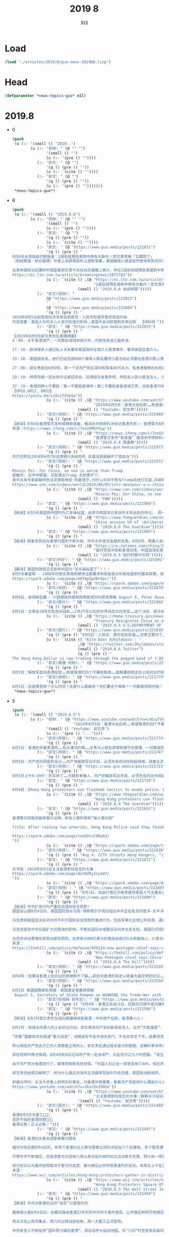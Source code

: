#+TITLE: 2019 8
#+AUTHOR: Xt3


* Load
#+BEGIN_SRC lisp
(load "./articles/2019/8/guo-news-201908.lisp")
#+END_SRC
* Head
#+BEGIN_SRC lisp :tangle yes
(defparameter *news-topics-guo* nil)  
#+END_SRC
* 2019.8
- 0
  #+BEGIN_SRC lisp :tangle yes
(push
 (u (:- '(small () "2019..")
        (u (:- "视频: " (@ "" "")
               '(small () "")
               (u (:- '(pre () ""))))
           (:- "郭文: " (@ "")
               '(q () (pre () ""))
               (u (:- `(cite () ""))))
           (:- "郭文: " (@ "")
               '(q () (pre () ""))
               (u (:- '(pre () "")))))))
 ,*news-topics-guo*)
  #+END_SRC
- 6
  #+BEGIN_SRC lisp :tangle yes
(push
 (u (:- '(small () "2019.8.6")
        (u (:- "视频: " (@ "" "")
               '(small () "")
               (u (:- '(pre () ""))))
           (:- "郭文: " (@ "")
               '(q () (pre () ""))
               (u (:- `(cite () ""))))
           (:- "郭文: " (@ "https://www.guo.media/posts/222031")
               '(q () (pre () "
8月6号台湾自由时报报道：2週前就預告美對中將有大動作！郭文貴笑稱「又矇對了」
〔財經頻道／綜合報導〕中美上海貿易談判上週剛落幕，美國總統川普就突然宣佈將對另外3000億美元的中國商品加徵10%關税，而在人民幣兌美元匯率跌破7大關之後，美國財政部便正式將中國列為貨幣操縱國，令美中貿易戰更加升溫。

在美申請政治庇護的中國富豪郭文貴今日在社交媒體上表示，早在2週前他就預告美國對中將有大動作，世界將發生巨變，人民幣和港幣現在雙雙貶值，他笑稱「文貴又矇對了」。
https://ec.ltn.com.tw/article/breakingnews/2875783"))
               (u (:- `(cite () ,(@ "https://ec.ltn.com.tw/article/breakingnews/2875783"
                                    "2週前就預告美對中將有大動作！郭文貴笑稱「又矇對了」")
                             (small () "2019.8.6 自由時報")))))
           (:- "郭文(视频): "
               (@ "https://www.guo.media/posts/222023")
               " .. "
               (@ "https://www.guo.media/posts/222004")
               '(q () (pre () "
2019年8月5日前首席经济专家伯恩斯坦：人民币贬值导致贸易战升级
内容提要：美国人为何关心人民币贬值的影响；美国不会对欧盟和日本征税  【GM34】")))
           (:- "郭文: " (@ "https://www.guo.media/posts/222023")
               '(q () (pre () "
【2019年8月5日郭文贵先生直播摘要】
4：00--关于香港戒严，一切都在悄悄地进行中。内部信息说几路并进。
 
17：10--欧洲很多人通过私人关系要求美国政府全面介入香港事件，要求英国全面介入。
 
19：38--美国朋友说，他们已经完成600个媒体人联名要求川普总统必须要在香港问题上表明立场，只要共产党军队进入香港，立马停止美国和中国的70多项合作关系，并派兵制进行保护，所有美国盟友在香港的大使馆接受所有的难民和政治庇护。
 
27：00--郭文贵是在6月9号，第一个说共产党在深圳和珠海30万兵力，有香港警察的车和武器装备。
 
29：10--林郑月娥一定出来开记者招待会，驻港部队发表声明，然后有人防火甚至杀人，八九六四的招一样都不能少，制造民族主义的借口。
 
37：19--香港四种人不要脸：第一不要脸是律师；第二不要脸是香港演艺界，没有香港750万人支持，哪有你们；第三不要脸，是香港金融界，上街的年轻人用生命来维护未来，你们的纵容是犯罪，第四不要脸是香港的富豪。
【GM10,GM12, GM32】
https://youtu.be/Ln8zyTVSpSw"))
               (u (:- `(cite () ,(@ "https://www.youtube.com/watch?v=Ln8zyTVSpSw&feature=youtu.be"
                                    "2019年8月5日：香港大劫在即……希望香港的四个不要脸群体．能站在正义的一边帮助上街的孩子们。")
                             (small () "Youtube: 郭文贵")))))
           (:- "郭文(视频): " (@ "https://www.guo.media/posts/221980")
               '(q () (pre () "
【新闻】8月4日香港警方发布维稳新装备，催泪水中掺颜料水标记香港市民—— 香港警方8月4日发布一条介绍“颜色水“的视频，可用“流动高压液喷装置”或背负的催泪水剂喷射器发射，香港市民若被喷此颜料，颜色会残留在衣服甚至身体表面，届时香港警方与中共军警将更易于识别该香港市民是否在抗议现场，后果不堪设想。【GM01】
来源：https://news.ifeng.com/c/7osGVMbYFpg"))
               (u (:- `(cite () ,(@ "https://news.ifeng.com/c/7osGVMbYFpg"
                                    "香港警方发布“新装备” 催泪水中掺颜料水标记示威者")
                             (small () "2019.8.4 鳳凰網")))))
           (:- "郭文(视频): " (@ "https://www.guo.media/posts/221973")
               '(q () (pre () "
凯尔巴斯在2019年6月7日谈港银行系统危机 反遣法就是破坏了港自治")))
           (:- "郭文(视频): " (@ "https://www.guo.media/posts/221972")
               '(q () (pre () "
Minxin Pei: For China, no one is worse than Trump
裴敏欣: 在中共眼里，没有谁比Trump 总统更坏了。
美中关系专家裴敏欣告诉克里斯蒂安·阿曼普尔,为什么中共不想与Trump总统打交道,并阐明中共对香港抗议活动的反应。
https://www.cnn.com/videos/world/2019/08/05/intv-amanpour-u-s-china-trade-minxin-pei.cnn/video/playlists/amanpour/"))
               (u (:- `(cite () ,(@ "https://www.cnn.com/videos/world/2019/08/05/intv-amanpour-u-s-china-trade-minxin-pei.cnn/video/playlists/amanpour/"
                                    "Minxin Pei: For China, no one is worse than Trump")
                             (small () "CNN")))))
           (:- "郭文: " (@ "https://www.guo.media/posts/221908")
               '(q () (pre () "
【新闻】8月5号美国将中国列为汇率操纵国，此举令两国本已紧张的关系达到白热化。 周一，美国财政部长史蒂文·姆努钦(Steven Mnuchin)指责中国操纵汇率，以便在国际贸易中获得不公平竞争优势。美国现在将要求IMF“消除中国最新举措带来的不公平竞争优势。” 这是自1994年中国被克林顿政府指定为汇率操纵国以来的首次此类举措。此举实现了唐纳德·川普竞选时的承诺，即把中国列为汇率操纵国。“中国决心继续通过不公平的贸易做法和汇率操纵从美国获得数千亿美元。所以片面的说，它应该在很多年前就停止了！”他在推特上曾写道。 中国人民银行周一发表的一份声明中明确表示，中国当局对人民币汇率拥有充分的控制，将“继续针对外汇市场可能出现的正反馈行为，要采取必要的、有针对性的措施”。美国财政部表示，“这是中国央行公开承认，它拥有广泛的操纵人民币的经验，并仍准备随时这样做。”IMF表示，中国的行动违反了其作为G20成员国之一，避免竞争性货币贬值的承诺。 美国法律为确定主要贸易伙伴之间的操纵行为设定了三个标准：全球经常账户的实质性顺差、对美国的巨额双边贸易顺差，以及对外汇市场的持续单向干预。在确定一个国家是操纵国后，财政部被要求进行旨在纠正低估货币的特别谈判，并受到惩罚，如被排除在美国政府采购合同之外。 在美国采取这一行动之前，中国周一允许人民币兑美元汇率10多年来首次跌破关键的7元关口。中国央央行表示，人民币贬值是由于单边主义和贸易保护主义措施的影响，以及对中国征收关税的预期。北京方面随后表示，将停止购买美国农产品，并不排除对新购买的美国农产品征收进口关税。川普抨击北京方面违背了其声称从美国购买更多农产品的承诺，中国当局对此提出质疑。【GM31】 来源：https://www.theguardian.com/us-news/2019/aug/05/us-designates-china-as-currency-manipulator"))
               (u (:- `(cite () ,(@ "https://www.theguardian.com/us-news/2019/aug/05/us-designates-china-as-currency-manipulator"
                                    "China accuses US of 'deliberately destroying' world order")
                             (small () "2019.8.6 The Guardian")))))
           (:- "郭文: " (@ "https://www.guo.media/posts/221905")
               '(q () (pre () "
【新闻】随着贸易战与香港问题的不断升级，中共大外宣无耻鼓吹反美。8月6号，随着人民币兑美元汇率首次破7，中国被美国财政部认定为汇率操纵国，香港街头革命等一系列全球灭共行动的不断升级，中共大外宣开始高调挑拨人民反港反美情绪。中央电视台在千千万万中国人的注视下，著名央视主播用脏话讥讽美国制造混乱；用不是不报日子未到威胁香港和平示威的市民。外交部华春莹声称香港骚乱是美国的作品；隔空回复郭文贵对于中共将利用驻港部队镇压抗议的预警。在抖音微博微信等社交媒体上，一系列挑拨中国人反美反港情绪的视频被大肆宣传。【GM01】 部分来源：https://cn.nytimes.com/china/20190805/china-trump/"))
               (u (:- `(cite () ,(@ "https://cn.nytimes.com/china/20190805/china-trump/"
                                    "面对贸易冲突和香港动荡，中国高调反美")
                             (small () "2019.8.5 纽约时报中文网")))))
           (:- "郭文(PDF): " (@ "https://www.guo.media/posts/221901")
               '(q () (pre () "
【翻译】美国财政部正式宣布中国为'货币操纵国了”！！！ 
8月5号華盛頓 - 1988年的綜合貿易和競爭法案要求財政部長分析其他國家的匯率政策。依據該法案第3004條，財政部長必須“考慮各國是否操縱其貨幣與美元之間的匯率以圖阻止有效的國際間收支調整或在國際貿易中獲得不公平的競爭優勢。”梅努欽部長，在特朗普總統的授權下，今天確認中國為貨幣操縱國。
https://spark.adobe.com/page/m07ApIpVBr6pc/"))
               (u (:- `(cite () ,(@ "https://spark.adobe.com/page/m07ApIpVBr6pc/")))))
           (:- "郭文(视频): " (@ "https://www.guo.media/posts/221870")
               '(q () (pre () "
8月6日，彼得納瓦羅： 川普總統的關稅政策是成功的貿易策略 August 6, Peter Navarro stands by Trump's tariffs as successful trade tactic")))
           (:- "郭文(图片): " (@ "https://www.guo.media/posts/221868")
               '(q () (pre () "
8月5日：文贵在20号左右告诉战友……7月27号以后的世界将巨大的改变……这个决定．是灭掉来自美国的一个关键的导弹……记住今天吧……https://home.treasury.gov/news/press-releases/sm751！一切都是刚刚开始！"))
               (u (:- `(cite () ,(@ "https://home.treasury.gov/news/press-releases/sm751"
                                    "Treasury Designates China as a Currency Manipulator")
                             (small () "2019.8.5 U.S.DEPARTMENT OF THE TREASURY")))))
           (:- "郭文(图片): " (@ "https://www.guo.media/posts/221836")
               '(q () (pre () "8月5日：人民币．港币双双贬值……文贵又蒙对了……"))
               (u (:- `(cite () "Kyle Bass @Jkylebass : "
                             ,(@ "https://twitter.com/Jkylebass/status/1158421939544842242?s=20" )
                             (small () "2019.8.6 Twitter")
                             (q () (pre () "
The Hong Kong Dollar is now trading through the pegged band of 7.85 in the 1-yr forward space. #hkexit #china #chinaFXmanipulator"))))))
           (:- "郭文(直播 视频): " (@ "https://www.guo.media/posts/221813")
               '(q () (pre () "
8月5日：解放军血洗香港在即……希望香港的四个不要脸群体……能解囊相助这些上街抗议的孩子……不要等到共产党杀的香港人都没有人去付子弹钱的时候．你们再后悔，不要有任何幻想，不要半点相信共产党……这事关全香港人的子孙和未来，不要让这些年轻的孩子们流血流泪，还挨饿……一切都是刚刚开始！")))
           (:- "郭文(视频): " (@ "https://www.guo.media/posts/221779")
               '(q () (pre () "
8月5日：这是哪里呀？什么时间？这是什么歌曲呀？他们要去干嘛呀？一切都是刚刚开始！"))))))
 ,*news-topics-guo*)
  #+END_SRC
- 5
  #+BEGIN_SRC lisp :tangle yes
(push
 (u (:- '(small () "2019.8.5")
        (u (:- "视频: " (@ "https://www.youtube.com/watch?v=Ln8zyTVSpSw&feature=youtu.be"
                           "2019年8月5日：香港大劫在即……希望香港的四个不要脸群体．能站在正义的一边帮助上街的孩子们。")
               '(small () "Youtube: 郭文贵")
               (u (:- '(pre () "..."))))
           (:- "郭文(视频): " (@ "https://www.guo.media/posts/221774")
               '(q () (pre () "
8月5日：香港的早晨真漂亮……有点凄凉的美……文贵马上就在郭媒体报平安直播．一切都是刚刚开始！")))
           (:- "郭文(视频): " (@ "https://www.guo.media/posts/221747")
               '(q () (pre () "
8月5日：共产党的周密的设计……共产党解放军出手前，必须先有的动作挑起祸端，就像北京八九年一样，自己烧自己的一个军人……然后将尸体挂在树上上一模一样的手段……看来共军来了……一切都是刚刚开始！")))
           (:- "郭文(视频): " (@ "https://www.guo.media/posts/221723")
               '(q () (pre () "
8月5号上午6:39分：共军来了……元朗有車撞人．共产党解放军出手前，必须先有的动作挑起祸端，就像北京八九年一样，自己烧自己的一个军人……然后将尸体挂在树上上一模一样的手段……看来共军来了……一切都是刚刚开始！")))
           (:- "郭文: " (@ "https://www.guo.media/posts/221720")
               '(q () (pre () "
8月4日：【Hong Kong protesters use flashmob tactics to evade police．香港年轻人在香港打游击战】香港年轻人的智慧影响了世界，不论他们的勇敢，还是他们的勇气．都是中国人学习得好晚呀，历史时刻即将到来，一切都是刚刚开始！"))
               (u (:- `(cite () ,(@ "https://www.theguardian.com/world/2019/aug/04/hong-kong-protesters-return-streets-day-after-violent-clashes"
                                    "Hong Kong protesters use flashmob tactics to evade police")
                             (small () "2019.8.4 The Guardian")))))
           (:- "郭文: " (@ "https://www.guo.media/posts/221653")
               '(q () (pre () "
香港警方捣毁武器库展示证物，称有人鼓吹使用“强力激光炮” 

Title: After raiding two armories, Hong Kong Police said they found evidence of people promoting the use of “powerful laser cannons”.  

https://spark.adobe.com/page/toehDtvC0Nub3/
"))
               (u (:- `(cite () ,(@ "https://spark.adobe.com/page/toehDtvC0Nub3/")))))
           (:- "郭文(视频): " (@ "https://www.guo.media/posts/221638")
               '(q () (pre () "Aug 4. CCTV threats Hong Kongers, “it will come soon.”")))
           (:- "郭文: " (@ "https://www.guo.media/posts/221612")
               '(q () (pre () "
文字版：2019年8月3日关注香港即将发生的大事  
https://spark.adobe.com/page/ALh8ZRyIny447/
"))
               (u (:- `(cite () ,(@ "https://spark.adobe.com/page/ALh8ZRyIny447/")))))
           (:- "郭文(视频）: " (@ "https://www.guo.media/posts/221607")
               '(q () (pre () "8月1日，自由灯塔比尔格茨接受美国人气主播采访精简版，中共底裤被扒！丑态一览无余！")))
           (:- "郭文: " (@ "https://www.guo.media/posts/221600")
               '(q () (pre () "
【新闻】中共扩张行为严重危及国际安全局势！
据国会山报8月4日讯，美国国防部长马克·埃斯佩尔于周日指出中共正在危及印度洋-太平洋地区，任何国家不应该主导该地区，美国正在与盟友国家基于保障该地区安全需要而深化合作。
 
马克表明美国坚决反对中共不利于国际安全局势的激进行为，包括军事化全球公共资源、通过“债务陷阱”掠夺他国主权、偷窃他国知识产权等。
 
马克还提及中共日益扩大对南海的影响，不断在国际水域建设岛屿并主张主权。美国已将保护国际海上运输线路及公共资源作为其国家战略的一部分。
 
马克的讲话更增加贸易战紧张局势。在原有2500亿美元的商品征收25%关税基础上，川普总统对另外3000亿美元的商品征收10%关税（9月1日生效），将覆盖中国对美出口所有商品类别。【GM29】
来源：
https://thehill.com/policy/defense/456124-new-pentagon-chief-says-chinas-destabilizing-behavior-is-disturbing"))
               (u (:- `(cite () ,(@ "https://thehill.com/policy/defense/456124-new-pentagon-chief-says-chinas-destabilizing-behavior-is-disturbing"
                                    "New Pentagon chief says China's 'destabilizing behavior' is 'disturbing'")
                             (small () "2019.8.4 The Hill")))))
           (:- "郭文(视频): " (@ "https://www.guo.media/posts/221558")
               '(q () (pre () "
8月4号：如果连香港上街抗议的真相都不了解……却批判香港的有史以来最大最文明的抗议……要么是本性魔鬼👹或是愚蠢至极……一切皆因．香港部分官员和共产党勾兑．欲用违法的．所谓的将港人随时可以抓送到中共手里的．《送中法．》目的就是要绑架全香港人的安全……威胁全香港人的法治．自由……财产生命！香港人以法上街游行！却被港府加罪伤害．定为暴动罪……和平抗议的孩子．老人．被香港警察殴打抓捕……天理何在呀？……一切都是刚刚开始！")))
           (:- "郭文(视频): " (@ "https://www.guo.media/posts/221554")
               '(q () (pre () "
8月3日 美國國務卿彭佩奧：美國壹定會贏貿易戰 
 August 3, Secretary of State Pompeo on WINNING the Trade-War with China")))
           (:- "郭文(短视频 郭先生): " (@ "https://www.guo.media/posts/221533")
               '(q () (pre () "8月4号：香港正在战斗后．短暂的沉寂中走向爆发……天佑香港🇭🇰……一切都是刚刚开始！")))
           (:- "郭文: " (@ "https://www.guo.media/posts/221506")
               '(q () (pre () "
【新闻】8月3号郭文贵先生纽约直播继续挺香港：中共戒严在即，香港要小心！
 
8月3号：继续支持港人的上街抗议行动。郭文贵将共产党的新闻发言人，比作“万能插座”，也就是只要是共产党的谎话，不论有多荒谬都可以“插播”都可以“发炎”。华春莹最近经常“发炎”，说香港即将实施戒严是谣言、是别有用心。让人想起30年前，六四前夕同样的国家级的撒谎。
 
“厉害”国媒体天天报道“重大消息”，说解放军不会开进天安门，不会对学生下手，结果坦克上街直接碾压学生。郭文贵把共产党比作国家机器、流氓、黑社会三者杂交，生出的后代“人性的骡子”: 长得像个人，其实是畜生，干了也都是断子绝孙的龌龊事。
 
所以相信共产党会灭亡的人真都是正常的人。郭文贵还通过投资者分析数据，说爆料革命传出的信息，准确度大概在百分之七十多。而且过半用户来之中国国内。他还抨击了传统媒体失去真正的判断能力，硬装信息平衡，玩中立，其实他们都是不了解中共，更怕说中共，因为共产党在西方的渗透影响力，惹不起。郭说“为什么在西方、在媒体界看不到有价值的报道，是什么力量让这些媒体全部闭嘴？香港事件让我们认清世界”。
 
郭在视频中再次强调，8月4日到6日之间共产党一定会戒严，对此百分之九十的把握。“发生或不发生都不是我们需要的，我们需要少死人少流血”，郭说“香港的金融发生了啥事，大陆倾尽全力维持香港恒生指数，而且绝不允许在香港占了60%的几十万亿的大陆的国有公司、私人公司出售，说救市救经济和香港平暴一样重要”。
 
由于共产党对香港进行了，媒体控制和信息封锁。“外国人在过去一周里走掉了40%，悄无声息，不是他们怕了，是共产党提前找各种理由让一些有影响力的美欧人士离开香港。大家接下来看香港报道，外国人在香港发生了什么，8964一样。这就是我为什么确定共产党真要动手了。”郭直播说。
 
郭文贵还给观众解释了，他为什么最近对海外主流媒体包括华尔街日报，美国有线新闻网， CNBC的起诉。他引用了美国宪法第一修正案，并解释言论自由不是想干啥就干啥，而是对你说的话要负责任。昨天起诉书遍地开花，他就是要让世界看到真相，让说谎，造谣的付出代价。
 
郭最后呼吁，关注今天晚上和明天的事态，对香港非常重要，看看共产党是用什么理由什么名声进入香港的【GM12】【GM32】【GM10】
https://www.youtube.com/watch?v=3bszXx39OOo"))
               (u (:- `(cite () ,(@ "https://www.youtube.com/watch?v=3bszXx39OOo"
                                    "关注香港即将发生的大事；聊聊关于起诉华尔街日报 CNN CNBC 迈阿密先驱报 SV公司.....")
                             '(small () "Youtube: 郭文贵")))))
           (:- "郭文(图片): " (@ "https://www.guo.media/posts/221498")
               '(q () (pre () "
香港8月5日大罢工💪💪💪
百折不挠的香港同胞💪💪💪
香港必胜！正义必胜！")))
           (:- "郭文: " (@ "https://www.guo.media/posts/221497")
               '(q () (pre () "
【新闻】香港抗议者击退警察暴力围攻
 
据华尔街日报8月4日讯，本周六香港抗议人群与警察之间的冲突在六个区爆发，多个警局遭到围堵，几百名抗议者击退施暴警察。
 
尽管中共不断施压，但香港警方对连续八周以来日益升级的抗议活动束手无策。预计前一周被捕的抗议者有可能被判入狱（最高10年）。
 
部分民众认为最终结局取决于警方的态度，暴力镇压必然导致更激烈的反抗。本周五上千名公务员集会并抗议政府暴力行为。全港大罢工将于周一进行。【GM29】
来源：
https://www.wsj.com/articles/hong-kong-protesters-gather-in-district-with-history-of-violent-clashes-11564815313?mod=hp_lead_pos7"))
               (u (:- `(cite () ,(@ "https://www.wsj.com/articles/hong-kong-protesters-gather-in-district-with-history-of-violent-clashes-11564815313?mod=hp_lead_pos7"
                                    "Hong Kong Protesters Square Off With Police With No Sign of Solution to Unrest")
                             (small () "2019.8.3 The Wall Street Journal")))))
           (:- "郭文: " (@ "https://www.guo.media/posts/221494")
               '(q () (pre () "
【新闻】中共对香港抗议的“容忍”只是暂时的
 
据泰晤士报8月4日讯，在幕后操纵香港22年后的中共终于揭开面具，公开施压林郑尽快镇压抗议。抗议活动开展从每周升级至每天，双方不断调整战术，警方试手多种武器却束手无策，抗议者时而直面攻击，时而腾挪闪躲，犹如如李小龙描述的“无形之水”。
 
周五万名公务员集会，周六抗议转战至旺角，周一大罢工正式登场。
 
中共发言人不断指责“国外势力煽动香港”，意在将矛头指向他国，与“六四”时官宣有异曲同工之妙。中共正在掂量派军镇压的负面因素，如国际谴责对70周年建国大庆的影响、贸易战、台湾选举，甚至包括触及盗国贼集团在港利益等。
 
1989年社会主义倒台席卷苏联及东欧时，岌岌可危的共产党头目们对自己即将来临的末日其实早已心如明镜。【GM29】
来源：
https://www.thetimes.co.uk/edition/world/china-pulls-its-punches-on-hong-kong-protests-for-now-x8c20brxj"))
               (u (:- `(cite () ,(@ "https://www.thetimes.co.uk/edition/world/china-pulls-its-punches-on-hong-kong-protests-for-now-x8c20brxj"
                                    "China pulls its punches on Hong Kong protests — for now")
                             (small () "2019.8.4 The Times")))))
           (:- "郭文(视频): " (@ "https://www.guo.media/posts/221492")
               '(q () (pre () "
8月2日，班农先生：世界不会容许中共在香港重演天安门广场屠杀！

Aug., 2,  Mr. Bannon:  I don’t think the world’s prepared to have another Tiananmen Square!")))
           (:- "郭文(图片): " (@ "https://www.guo.media/posts/221477")
               '(q () (pre () "
8月4日：【89年6月3日晚，北京电台，电视台，不停地反复播报，要求市民呆在家中.... 看来今天晚上...】千万别让文贵蒙对了吧……🙏🙏🙏🙏🙏🙏🙏🙏🙏")))
           (:- "郭文(视频): " (@ "https://www.guo.media/posts/221438")
               '(q () (pre () "
8月4日：我没听清楚……让谁放下屠刀？吓死宝宝了……👇👇👇👇👇👉👉👉👉😿😿😿😿😿😿")))
           (:- "郭文(视频 报平安): " (@ "https://www.guo.media/posts/221413")
               '(q () (pre () "
8月4号：尊敬的战友们好．你们健身了吗？你们往身上泼水了吗？文贵被熊．夏．孟．张．江．宝胜郭．CNN．WSj……CNBC……J. Michael Waller French Wallop等吓得一夜睡不着，精神恍惚……现在向大家报平安．一切都是刚刚开始！"))
               (u (:- '(pre () "关注香港"))))
           (:- "郭文(照片): " (@ "https://www.guo.media/posts/221409")
               '(q () (pre () "
8月4日：【北京正准备在香港进行大屠杀：西方将人权置于自由贸易之……】猫步庄．失去的记忆……"))
               (u (:- `(cite () ,(@ "https://nypost.com/2019/08/03/beijing-is-prepping-for-a-massacre-in-hong-kong-time-for-the-west-to-put-human-rights-ahead-of-free-trade/"
                                    "Beijing is prepping for a massacre in Hong Kong: time for the West to put human rights ahead of free trade")
                             (small () "2019.8.3 New York Post"))))))))
 ,*news-topics-guo*)
  #+END_SRC
- 4
  #+BEGIN_SRC lisp :tangle yes
(push
 (u (:- '(small () "2019.8.4")
        (u (:- "视频: " (@ "https://www.youtube.com/watch?v=3bszXx39OOo"
                           "关注香港即将发生的大事；聊聊关于起诉华尔街日报 CNN CNBC 迈阿密先驱报 SV公司.....")
               '(small () "Youtube: 郭文贵")
               (u (:- '(pre () "..."))))
           (:- "郭文(图片): " (@ "https://www.guo.media/posts/221402")
               '(q () (pre () "
8月4日：又让文贵蒙对了……瑞银公布的7.8万亿元只是盗国贼．盗取中国财富的冰山一角……瑞银是中国盗国贼的帮凶之一……江．王．孟．朱……家的钱窖子之三！天亮了就都看清楚了🧐……一切都是刚刚开始！"))
               (u (:- `(cite () ,(@ "https://www.theguardian.com/world/2019/aug/03/china-suspends-cooperation-with-france-on-police-affairs-interpol-meng-hongwei"
                                    "China suspends cooperation with France on police affairs, says report")
                             (small () "2019.8.3 The Guardian")))))
           (:- "郭文(图片): " (@ "https://www.guo.media/posts/221375")
               '(q () (pre () "
8月4日：香港警察成为世界上最守法最专业．最受人尊重．的警察形象，花了一百年……仅仅不到几年时间．共产党就将香港警察．变成了香港公安．成为了世界上惟一一个．公开和黑社会合作，殴打老人．妇孺儿童的警察……这和人种．及民族素质没任何关系……这都是共产党的流氓体制，黑社会统治手段……黑帮文化．所形成的这种毒瘤作用……任何一个国家和民族，遇到这种黑帮流氓文化只有两个选择……要么被他奴役．要么我们消灭他们……香港正在消灭这种流氓文化．黑帮文化的征程中……我们一定要和香港同胞站在一起，尽我们所能帮助他们……让世界了解此时此刻的香港真相……否则我们都将被共产党消灭……或欺压……一切都是刚刚开始！")))
           (:- "郭文(PDF): " (@ "https://www.guo.media/posts/221333")
               '(q () (pre () "
8月2日：郭文貴先生起诉以下公司和个人！
👇👇👇

戰略願景美國有限責任公司
J.邁克爾.沃勒
法蘭西.瓦洛普
愛德華.艾迪.格雷姆
華爾街日報的擁有者和分銷商道瓊斯公司
華爾街日報記者阿魯納.維斯瓦納塔 和 凱特.奧基夫
 
一切都是剛剛開始！

Guo V. SV 中文翻译 最终版(更新）")))
           (:- "郭文(照片): " (@ "https://www.guo.media/posts/221314")
               '(q () (pre () "【旧庄随手拍】2019-07-31 郭文贵先生直播照片")))
           (:- "郭文: " (@ "https://www.guo.media/posts/221306")
               '(q () (pre () "
【新闻】美国防长考虑在亚洲部署中程导弹
 
华盛顿正式退出《中导条约》（INF）翌日，新任五角大楼负责人马克·埃斯帕（Mark Esper）周六（8月3日）称，他倾向于在相对较快的时间内在亚洲部署陆基中程导弹。预计未来数周内，五角大楼将试验陆基巡航导弹；今年11月将试射中程弹道导弹。两项试验均使用常规弹头，而非核弹头。
 
美国和前苏联于1987年签署的《中导条约》全面禁止生产、部署、使用射程在500至5500公裡之间的陆基弹道导弹和巡航导弹。美国迄今能依靠从舰艇或战机发射中程导弹的能力来取得对华平衡。不过，赞同美国保持陆基导弹能力的负责人士指出，部署陆基中程导弹是阻止中国人动用其强大陆基导弹部队的最佳途径。
 
埃斯帕此度出访亚洲，距离其前任马蒂斯巡访亚洲仅仅相隔几个月。这被认为体现出五角大楼对亚太地区的重视，并且释放出对抗中国的一个信号。埃斯帕没有说明，他考虑在亚洲的什么地方部署导弹，不过，预期他将在此次亚洲之行中会晤该地区多名领导人。【GM31】
出处：
https://www.dw.com/zh/%E7%BE%8E%E5%9B%BD%E9%98%B2%E9%95%BF%E8%80%83%E8%99%91%E5%9C%A8%E4%BA%9A%E6%B4%B2%E9%83%A8%E7%BD%B2%E4%B8%AD%E7%A8%8B%E5%AF%BC%E5%BC%B9/a-49879227"))
               (u (:- `(cite ()
                             ,(@ "https://www.dw.com/zh/%E7%BE%8E%E5%9B%BD%E9%98%B2%E9%95%BF%E8%80%83%E8%99%91%E5%9C%A8%E4%BA%9A%E6%B4%B2%E9%83%A8%E7%BD%B2%E4%B8%AD%E7%A8%8B%E5%AF%BC%E5%BC%B9/a-49879227"
                                 "美防长称中国破坏印太稳定 考虑部署中程导弹")
                             (small () "2019.8.4 德国之声中文版")))))
           (:- "郭文: " (@ "https://www.guo.media/posts/221304")
               '(q () (pre () "
【新闻】八九六四后香港油麻地骚乱30年后　催泪弹再现旺角
 
据香港媒体报道，香港民众反对修订《逃犯条例》的争议持续，8月3日旺角再游行后，示威者与警方在尖沙咀、旺角等地对峙，警方用催泪弹在这两个地方驱散。
 
翻查历时资料，这次是警方继1989年6月7日碧街事变后，再次在旺角施放催泪弹。
 
1989年，解放军镇压北京民运，六四凌晨流血收场，香港支联会发起在6月7日罢工罢课罢市，并计划当日集会和游行悼念死难者。
 
但在6月6日深夜至7日凌晨，旺角碧街有内地来港的人滋事，警方用催泪弹驱散，支联会因此紧急叫停罢工。而2016年年初二凌晨旺角骚乱，警方亦无使用催泪弹。【GM06】
来源：
https://www.hk01.com/%E7%A4%BE%E6%9C%83%E6%96%B0%E8%81%9E/359837/%E6%97%BA%E8%A7%92%E9%81%8A%E8%A1%8C-%E5%85%AD%E5%9B%9B%E6%B2%B9%E9%BA%BB%E5%9C%B0%E9%A8%B7%E4%BA%8230%E5%B9%B4%E5%BE%8C-%E5%82%AC%E6%B7%9A%E5%BD%88%E5%86%8D%E7%8F%BE%E6%97%BA%E8%A7%92"))
               (u (:- `(cite () ,(@ "https://www.hk01.com/%E7%A4%BE%E6%9C%83%E6%96%B0%E8%81%9E/359837/%E6%97%BA%E8%A7%92%E9%81%8A%E8%A1%8C-%E5%85%AD%E5%9B%9B%E6%B2%B9%E9%BA%BB%E5%9C%B0%E9%A8%B7%E4%BA%8230%E5%B9%B4%E5%BE%8C-%E5%82%AC%E6%B7%9A%E5%BD%88%E5%86%8D%E7%8F%BE%E6%97%BA%E8%A7%92"
                                    "【旺角遊行】六四油麻地騷亂30年後　催淚彈再現旺角")
                             (small () "2019.8.3 香港01")))))
           (:- "郭文(视频): " (@ "https://www.guo.media/posts/221285")
               '(q () (pre () "Chinese FM is turning things upside down on Hong Kong issues, again!
香港问题，中国外交部又颠倒黑白！"))
               (u (:- '(pre () "(我: 华姥姥 年纪大 眼花了)"))))
           (:- "郭文: " (@ "https://www.guo.media/posts/221279")
               '(q () (pre () "
【翻译】中国稀土贸易的隐性成本  
https://spark.adobe.com/page/grhvWNdjR8YNx/"))
               (u (:- `(cite () ,(@ "https://spark.adobe.com/page/grhvWNdjR8YNx/")))))
           (:- "郭文(视频): " (@ "https://www.guo.media/posts/221275")
               '(q () (pre () "
8月2日，川普总统表示：对中国的关税，我可以使劲的加！
August，2，  President Trump: I could increase it to a much higher number!")))
           (:- "郭文: " (@ "https://www.guo.media/posts/221244")
               '(q () (pre () "
8月3号：15分钟左右．文贵直播乱聊．谈谈，这两天对我们速告的几个案子，一切都是刚刚开始！")))
           (:- "郭文(视频): " (@ "https://www.guo.media/posts/221173")
               '(q () (pre () "
8月3日：史蒂芬班農：香港人会不會讓六四天安門大屠殺重演？共产党太操蛋了……一心对付自己的人民！")))
           (:- "郭文(视频): " (@ "https://www.guo.media/posts/221172")
               '(q () (pre () "
8月3日：Chinese Army sends warnings to Hong Kong 駐港部隊發聲發視頻警告香港民众......臉書評論：大開眼界，從未見過有國家軍隊宣傳片係宣傳鎮壓自己國民。")))
           (:- "郭文(短视频): " (@ "https://www.guo.media/posts/221150")
               '(q () (pre () "8月3号：尊敬的战友们好．你们健身了吗？你们往身上泼水了吗？一切都是刚刚开始！"))))))
 ,*news-topics-guo*)
  #+END_SRC
- 3
  #+BEGIN_SRC lisp :tangle yes
(push
 (u (:- '(small () "2019.8.3")
        (u (:- "郭文(图片): " (@ "https://www.guo.media/posts/221084")
               '(q () (pre () "
8月3号：香港人民的安危，现在是岌岌可危……共产党绑架式统治中国人民70年……靠的就是欺骗……凶残…… 但愿香港同胞不要低估了共产党的狠和坏．共产党正在全面实施，他们以定好的戒严计划……天佑香港！一切都是刚刚开始！"))
               (u (:- `(cite ()
                             ,(@ "https://cn.nytimes.com/china/20181226/yuan-mu-dead/"
                                 "中共宣传官员袁木去世，曾为“六四”镇压辩护")
                             (small () "2018.12.26 纽约时报中文网")))))
           (:- "郭文: " (@ "https://www.guo.media/posts/221040")
               '(q () (pre () "
翻译】工会领袖说，星期一举行更大规模罢工以寻找说法 
https://spark.adobe.com/page/rKoBH4RLmf5my/"))
               (u (:- `(cite () ,(@ "https://spark.adobe.com/page/rKoBH4RLmf5my/")))))
           (:- "郭文(视频): " (@ "https://www.guo.media/posts/221039")
               '(q () (pre () "
8月1日，白宫安全顾问表态伊朗外交部长不能代表伊朗人民，下一个会是王毅吗？（突突小分队译制）")))
           (:- "郭文: " (@ "https://www.guo.media/posts/221001")
               '(q () (pre () "
【新闻】数百名员工参加了下周举行全市罢工的呼吁，反对政府对香港最近抗议活动的处理。
 
据香港多家报纸报道，来自34家银行的财务人员加入了一个由95个公共和私营部门工会组成的伞状组织，支持周一的罢工计划。工会联合会  (CTU) 主席Carol Ng Man-yee说:“我们希望所有的工作人员都能参加，并加入到7场罢工中来。”
 
她指的是星期一在金钟、旺角、沙田、荃湾、大埔、黄大仙及屯门举行的集会。该报无法确定该计划背后的组织者，也无法确定是否有人向警方申请了许可。来自34家金融机构的近400名员工发起了一项匿名请愿，支持周一的罢工，并计划周四晚上在遮打花园（Chater Garden）举行简短的抗议活动。汇丰银行、渣打银行、花旗银行、德意志银行、摩根大通和瑞银集团的员工都支持这个号召。 【GM31】
出处：
https://www.finews.asia/finance/29285-hong-kong-bank-staff-joined-calls-for-citywide-strike"))
               (u (:- `(cite () ""
                             ,(@ "https://www.finews.asia/finance/29285-hong-kong-bank-staff-joined-calls-for-citywide-strike"
                                 "Hong Kong Bank Staff Join Calls for Strike")
                             (small () "2019.8.1 Finews.asia")))))
           (:- "郭文: " (@ "https://www.guo.media/posts/220978")
               '(q () (pre () "
8月2日：纽约邮报：流亡的中國億萬富翁起訴CNN主播和華納傳媒稱其為「間諜」 【中英双语版】
https://spark.adobe.com/page/1ZSpxzG3dItyF/"))
               (u (:- `(cite () ,(@ "https://spark.adobe.com/page/1ZSpxzG3dItyF/")))))
           (:- "郭文(视频): " (@ "https://www.guo.media/posts/220972")
               '(q () (pre () "8月2日：为香港人工作的行政管理人员……响彻天际捍卫香港安法治．安全的声音再次震撼了全世界！顽强不屈的精神，香港加油，港胞必胜！正义必胜！")))
           (:- "郭文(PDF): " (@ "https://www.guo.media/posts/220966")
               '(q () (pre () "
8月2日：郭文貴先生起诉以下公司和个人！ 👇👇👇戰略願景美國有限責任公司 J.邁克爾.沃勒 法蘭西.瓦洛普 愛德華艾迪格雷姆 華爾街日報的擁有者和分銷商道瓊斯公司 華爾街日報記者阿魯納.維斯瓦納塔 和 凱特.奧基夫 一切都是剛剛開始！")))
           (:- "郭文(视频): " (@ "https://www.guo.media/posts/220951")
               '(q () (pre () "
8月1日: 川普談香港、華為及對華新增關稅
 
Aug 1: President Trump’s remarks on Hong Kong, Huawei and Trade War with China")))
           (:- "郭文: " (@ "https://www.guo.media/posts/220949")
               '(q () (pre () "
8月2日：【翻译】成千上万的香港公务员集会，抗议浪潮此起彼伏
https://spark.adobe.com/page/ep9Vgxfwq9T29/"))
               (u (:- `(cite () ,(@ "https://spark.adobe.com/page/ep9Vgxfwq9T29/")))))
           (:- "郭文: " (@ "https://www.guo.media/posts/220868")
               '(q () (pre () "
【翻译】蓬佩奧就湄公河流域水坝抨击中国 

https://spark.adobe.com/page/T8xsAlTEhK1NT/"))
               (u (:- `(cite () ,(@ "https://spark.adobe.com/page/T8xsAlTEhK1NT/")))))
           (:- "郭文: " (@ "https://www.guo.media/posts/220861")
               '(q () (pre () "8月2日：我思念的痘痘终于被小哥释放了……"))
               (u (:- `(cite () "力量小哥2✊🏻✊🏻✊🏿✊🏿✊🏽✊🏽✊✊ @IukhHSIC0lGjCeh : "
                             ,(@ "https://twitter.com/IukhHSIC0lGjCeh/status/1157312022540779520?s=20")
                             (small () "2019.7.3 Twitter")
                             (q () (pre () "
战友们看看这个小姐姐是谁终于让我找到了😄最近跑哪去了😄😂🙏原来变身了 给你们一次机会猜猜他是谁？🤔"))))))
           (:- "郭文(图片): " (@ "https://www.guo.media/posts/220858")
               '(q () (pre () "
8月2日：与89年6月4日坦克辗压学生以前说的一模一样……谁要是再改口谁是孙子……【俄罗斯卫星通讯社北京8月2日电 中国外交部发言人华春莹8月2日在例行记者会上对有关中国驻港部队将对香港实施戒严的传言作出回应，称这完全是谣言，用心非常险恶，是想制造恐慌。】")))
           (:- "郭文(视频): " (@ "https://www.guo.media/posts/220853")
               '(q () (pre () "7月31号 班农边界接受BBC采访谈中共威胁和“5国邪恶联盟”")))
           (:- "郭文(视频): " (@ "https://www.guo.media/posts/220852")
               '(q () (pre () "
Aug. 3 Steve Bannon talks about the meaning of the China-US trade war. 8月3号 班农先生谈中美贸易战的意义"))))))
 ,*news-topics-guo*)
  #+END_SRC
- 2
  #+BEGIN_SRC lisp :tangle yes
(push
 (u (:- '(small () "2019.8.2")
        (u (:- "视频: " (@ "https://www.youtube.com/watch?v=OjrOGbsFPlE"
                           "2019-8-1 即將對香港戒嚴的緊急通告 An emergency declaration of martial law in Hong Kong is expected on August 4th")
               '(small () "Youtube: 郭文贵")
               (u (:- '(pre () "..."))))
           (:- "郭文(报平安 视频): " (@ "https://www.guo.media/posts/220816")
               '(q () (pre () "8月2号：尊敬的战友们好，今天不健身．休息……向大家报平安！一切都是刚刚开始！")))
           (:- "郭文(视频): " (@ "https://www.guo.media/posts/220779")
               '(q () (pre () "2019年8月1日緊急直播 August 1, 2019 Urgent Broadcast")))
           (:- "郭文: " (@ "https://www.guo.media/posts/220778")
               '(q () (pre () "
【新闻】中共教科书中不准出现“上帝”“圣经”等字眼
据8月1日国内微博疯传，中共为强抓意识形态“洗脑从娃娃抓起”，除在国内强拆教堂与禁售《圣经》外，如今开始在教科书中展开“灭上帝”运动，教科书中不准出现“上帝”“圣经”等字眼……在新版的中共教材《卖火柴的小女孩》中，把“灵魂与上帝同在”改为“人离开了世界”，凡是与基督教有关的词汇语句尽量替换规避，让孩子从小不得接触基督文化。【GM30】
引自：
https://m.weibo.cn/status/I0aliD5KB?jumpfrom=weibocom"))
               (u (:- `(cite () "(!!!警告: 中共国网站链接) " ,(@ "https://m.weibo.cn/status/I0aliD5KB?jumpfrom=weibocom")))))
           (:- "郭文: " (@ "https://www.guo.media/posts/220776")
               '(q () (pre () "
【新闻】中国开发银行原董事长因贪污被调查
北京（路透社）(Bobby Yip) - 该国反贪机构周三表示，中国国家开发银行原董事长胡怀邦因涉嫌严重违纪行为，目前正受到调查。
中央纪律检查委员会（CCDI）没有详细说明（胡怀邦）可能触犯的法规或法律，打给银行新闻办公室的电话也无人接听。
胡自2013年出任此银行董事长，同时兼任党委书记。 他于去年9月辞职。
其后的一个月，胡的名字出现在王三云的高调贪污审判案中，王三云曾在2011年至2017年期间担任甘肃省党委书记。
在中国官方央视去年10月对上述案件的报道中，检察官指称，胡在担任交通银行（601328.SS）（3328.HK）董事长期间曾代表叶简明贿赂王，叶简明曾一度出任高调的华信能源集团董事长 。
在胡担任银行董事长时，王还被指控帮助华信能源集团旗下子公司海南华信从国家开发银行获得了48亿美元的融资。
无法立即联系到银行，以获得置评。
中国国家开发银行是中国最大的政策性银行，其资金用于支持政府的经济战略。国家开发银行年度报告称， 2018年底其总资产达到16.18万亿人民币（2.35万亿美元）。
一度快速增长的华信能源集团公司，去年债券违约，其前董事长叶先生被当局调查。 多宗依靠贷款购买的海外资产被抛售。
自2012年上任以来，习近平主席一直在推行反腐运动，导致多名高官落马。
2018年4月公布的另一起反贪案件称，赖小民正在接受调查，他曾担任华融资产管理股份公司董事长，旗下资产超过2800亿美元。
今年二月，中纪委表示，另一位前国家开发银行高管郭林因“违纪”被开除党籍。
 
信息来源：
https://www.reuters.com/article/us-china-corruption/former-chairman-of-china-development-bank-in-probe-over-discipline-violations-idUSKCN1UQ0M3?feedType=RSS&feedName=worldNews&utm_source=feedburner&utm_medium=feed&utm_campaign=Feed%3A+Reuters%2FworldNews+%28Reuters+World+News%29"))
               (u (:- `(cite () ,(@ "https://www.reuters.com/article/us-china-corruption/former-chairman-of-china-development-bank-in-probe-over-discipline-violations-idUSKCN1UQ0M3?feedType=RSS&feedName=worldNews&utm_source=feedburner&utm_medium=feed&utm_campaign=Feed%3A+Reuters%2FworldNews+%28Reuters+World+News%29"
                                    "Ex-chairman of China Development Bank under probe by graft-buster")
                             (small () "2019.7.31 Reuters")))))
           (:- "郭文(视频): " (@ "https://www.guo.media/posts/220775")
               '(q () (pre () "台灣如何被CCP事實上統一CCP如何操縱台灣選舉"))))))
 ,*news-topics-guo*)
  #+END_SRC
- 1
  #+BEGIN_SRC lisp :tangle yes
(push
 (u (:- '(small () "2019.8.1")
        (u (:- "视频: " 
               '(small () "Youtube: 郭文贵")
               (u (:- `(cite () ,(@ "https://www.youtube.com/watch?v=BdVwJjnURx4"
                                    "2019年8月1日 法治社会每周捐款留言精选集 weekly Rule of Law Society donor’s messages collection")))
                  (:- `(cite () ,(@ "https://www.youtube.com/watch?v=f5AkehaIL-0"
                                    "2019年8月1日 法治基金每周捐款留言精选集 weekly Rule of Law Foundation donor’s messages collection")))))
           (:- "视频: " (@ "https://www.youtube.com/watch?v=1Rr3rtFyJLc"
                           "2019-07-31 文贵报平安直播 ：乱聊上海西郊宾馆 开启CCP死亡第二战场")
               '(small () "Youtube: 郭文贵")
               (u (:- `(cite () "7月31号郭先生直播摘要: " ,(@ "https://www.guo.media/posts/220442")))
                  (:- '(pre () "..."))))
           (:- "郭文(图片): " (@ "https://www.guo.media/posts/220649")
               '(q () (pre () "
8月1日：又让文贵蒙对了，衷心的感谢．舍生忘死在C C P内部为香港同胞提前通报这些重大信息的伟大的战友，一切都是刚刚开始！【四．驻港部队实施戒严的同时，香港警察将对6月九日以来的和平抗议的人士进行大抓捕……】栽赃嫁祸……CCP的一贯风格！")))
           (:- "郭文(图片): " (@ "https://www.guo.media/posts/220615")
               '(q () (pre () "
8月1号：川普总统的这个决定．证明了我们几天前向战友们的预测……世界将巨变……灭共第二战场是上海西郊宾馆……一切都是刚刚开始！"))
               (u (:- `(cite () "Donald J. Trump @realDonaldTrump : "
                             ,(@ "https://twitter.com/realDonaldTrump/status/1156979443900067841?s=20")
                             (small () "2019.8.2 Twitter")
                             (q () (pre () "
Our representatives have just returned from China where they had constructive talks having to do with a future Trade Deal. We thought we had a deal with China three months ago, but sadly, China decided to re-negotiate the deal prior to signing. More recently, China agreed to...

<-|
...buy agricultural product from the U.S. in large quantities, but did not do so. Additionally, my friend President Xi said that he would stop the sale of Fentanyl to the United States – this never happened, and many Americans continue to die! Trade talks are continuing, and...

<-|
..during the talks the U.S. will start, on September 1st, putting a small additional Tariff of 10% on the remaining 300 Billion Dollars of goods and products coming from China into our Country. This does not include the 250 Billion Dollars already Tariffed at 25%...

<-|
...We look forward to continuing our positive dialogue with China on a comprehensive Trade Deal, and feel that the future between our two countries will be a very bright one!"))))))
           (:- "郭文: " (@ "https://www.guo.media/posts/220596")
               '(q () (pre () "
8月4號 即將對香港戒嚴的緊急通告
An emergency declaration of martial law in Hong Kong is expected on August 4th

一．共產黨：將在8月4號宣佈根據解放軍駐港法．國家安全法．由香港政府申請·駐港部隊對香港戒嚴。
1. The communist party: will announce on August 4th that based upon the PLA Garrison Law and National security laws, the Hong Kong government has requested martial law be enforced by the PLA army stationed in Hong Kong.
 
二．戒嚴條例將規定．對香港．社會治安．人員進出由戒嚴指揮部統一指揮。
2.  The safety of Hong Kong, public order. and the entry and exit of personnel shall all be under the unified direction of the martial law command.
 
三．戒嚴指揮部將對香港的人員進出大規模限制，基本上是只許出不許進，並將定向清理美國和歐洲國家在香港的駐港機構及持有美英護照的外籍人士。
3. The martial law command will impose massive restrictions on the movement of people in and out of Hong Kong, essentially barring them from entering but allowing them to leave the territory freely. They will also clean up U.S. and European institutions based in Hong Kong and foreigners with U.S. and British passports.
 
四．駐港部隊實施戒嚴的同時，香港警察將對6月九日以來的和平抗議的人士進行大抓捕……
4. The Hong Kong police will make many arrests associated with the peaceful protests which have occurred since June 9, as troops stationed in HongKong impose martial law.

https://spark.adobe.com/page/RPtb5WpXMNiUK/"))
               (u (:- `(cite () ,(@ "https://spark.adobe.com/page/RPtb5WpXMNiUK/")))))
           (:- "郭文(视频): " (@ "https://www.guo.media/posts/220595")
               '(q () (pre () "
香港人走上街的原因
Why are Hong Kong people  protesting on streets now？")))
           (:- "郭文(视频): " (@ "https://www.guo.media/posts/220594")
               '(q () (pre () "
到底中国人是奴隶还是吃人尸丸的人？
Are Chinese slaves or the people who eat human corpse pills?")))
           (:- "郭文(视频): " (@ "https://www.guo.media/posts/220592")
               '(q () (pre () "
老百姓的钱去哪了？
Where has the Chinese people's money gone?")))
           (:- "郭文: " (@ "https://www.guo.media/posts/220589")
               '(q () (pre () "
【新闻】台湾大选前，中国暂停赴台自由行
 
7月31日，中共政府宣布暂停发放大陆居民赴台个人游许可，此举似乎意在在即将到来的大选前，影响这个台湾的政治形势，该举措将于8月1日周四生效，中共借此表达对台湾政府的不满。该政策的宣布正直中美新一轮贸易谈判期间，与此同时北朝鲜发射了两枚短程弹道导弹，此前，中共政府指责美国是干涉台湾，香港事务的“背后黑手”，今年7月美国批准对台22亿没有的军事装备，预计还将批准另一份包括战绩在内的80亿美元一揽子军售计划。【GM01】
来源：
https://cn.nytimes.com/asia-pacific/20190801/taiwan-china-tourist-visas/"))
               (u (:- `(cite () 
                             ,(@ "https://cn.nytimes.com/asia-pacific/20190801/taiwan-china-tourist-visas/"
                                 "台湾大选前，中国暂停赴台自由行")
                             (small () "2019.8.1 纽约时报中文网")))))
           (:- "郭文: " (@ "https://www.guo.media/posts/220521")
               '(q () (pre () "
8月1号：1小时左右，文贵在郭媒体直播……紧急向香港同胞通告……未来几天的共匪的疯狂……行动，一切都是刚刚开始！")))
           (:- "郭文(视频): " (@ "https://www.guo.media/posts/220500")
               '(q () (pre () "
8月1号：中午12:00将和几个香港命运有关的人开会……香港的命运现在处在关键的时刻……望我们所有的志在灭共的战友们．在自己安全．能力．能承受的情况下，全力以赴通过各种手段支持香港同胞们……一切都是刚刚开始！")))
           (:- "郭文(图片): " (@ "https://www.guo.media/posts/220494")
               '(q () (pre () "
8月1日：尊敬的战友们好．你们健身了吗？你们往身上泼水了吗？一切都是刚刚开始！")))
           (:- "郭文: " (@ "https://www.guo.media/posts/220447")
               '(q () (pre () "
【新闻】美国上诉法庭维持原判 中国三家银行协助北朝洗钱
 
据路透社7月31日讯，今年5月，交通银行、招商银行和上海浦东发展银行因涉嫌通过香港明正国际贸易公司协助朝鲜对外贸易银行进行洗钱（至少1亿美元），并拒绝履行地区法庭提交相关交易文件的传票，继而被判藐视法庭。上诉法庭于本周二庭审中维持原判，即三家银行将继续缴纳每日5万美元的罚金。
 
美国爱国者法案授权首席检察官或财政部长可停止违反法院传票要求的金融机构进行美元项下交易。三家银行表示不能遵守传票要求是因为来自中共的命令。它们可选择再次申请上诉法庭重审或上诉至最高法院。【GM29】
来源：
https://www.reuters.com/article/us-usa-trade-china-banks/us-appeals-court-upholds-ruling-against-chinese-banks-in-north-korea-sanctions-probe-idUSKCN1UQ03U"))
               (u (:- `(cite () ""
                             ,(@ "https://www.reuters.com/article/us-usa-trade-china-banks/us-appeals-court-upholds-ruling-against-chinese-banks-in-north-korea-sanctions-probe-idUSKCN1UQ03U"
                                 "U.S. appeals court upholds ruling against Chinese banks in North Korea sanctions probe")
                             (small () "2019.7.31 Reuters")))))
           (:- "郭文: " (@ "https://www.guo.media/posts/220442")
               '(q () (pre () "
7月31号郭先生直播摘要
1：55--郭媒体遭黑客600亿次的攻击。是CCP怕我们说出来他正在准备干什么，怕我们说出来盗国贼过去盗取的财富和杀人摘取器官以及陷害新疆、西藏、法轮功等人，怕我们知道香港和上海发生的事情。
3：57--记住从反共那天开始，手机就已经被监听了。共产党用一国之力来对付我们爆料革命。灭爆小组六万多人，孙立军、江志成、马云等全面开始，大家一定要注意。
9：37--刘彦平在纽约见面时就说过国内关注爆料革命的，至少两亿五千万人到四亿五千万人。
10：11--董克文2017年搞的针对郭文贵的黄艳和九家建筑公司诽谤案新闻发布会，背后是吴征、孙立军和政法委, 想要改变美国法律。董克文欺骗被法庭判取消律师资格，判罚200万美元，他告联邦法庭上诉，又输并宣布破产。
14：20--战友们注意过去7月22号，24号和25号，中南坑的有重大行动和重大决定，上海帮的重大决策，所以27号后共产党飞速走向死亡。
15：56--共产党内部常委说，共产党开启了新的打洋老虎的游戏，就打川普。2020年的选举不是共和党和民主党的选举，是中国和美国的选举，是川普和王岐山的选举。未来15个月一系列行动打洋老虎，就是把老虎玩到精疲力尽，丢掉威信。
19：24—7月27号以后，世界将会改变。我知道关于香港的重大决策和决定以及所有的指示和计划，和将把中国房地产变成和川普斗争的经济支撑点，拿走百姓的房子和钱，只留口饭，让老百姓听话。
20：30--房地产几十万亿的钱洗回来就平衡了未来川普增加关税、企业制裁、科技战以及未来美国弱化美元带来的影响。
24：11--当年班农去北京，王岐山用他的私人飞机接他，由当时高盛的前总裁亲自迎接，王岐山先礼后兵，瞬间狰狞变魔鬼。警告班农勿要搞平民运动，不能在亚洲香港搞平民运动，用华尔街威胁，许诺金钱利诱。今天香港上街抗议就是平民运动，我们爆料革命就是平民运动。
27：30--香港是CCP走向地狱的第一道大门，是灭共的第一战。上海西郊宾馆是美国和共产党达成《上海公报》，把台湾、国民党、中国人民走向灾难的几十年的开始，赢了美国。但这次在西郊宾馆搞贸易谈判绝对是共产党走向灭亡的第二战场。
35：10--华尔街、白宫、五角大楼、国会山的行动谁都无法控制，他进入了全面的、全自动的灭共的最伟大的新时代。【GM12】【GM26】"))
               (u (:- `(cite () ,(@ "https://www.youtube.com/watch?v=1Rr3rtFyJLc"
                                    "2019-07-31 文贵报平安直播 ：乱聊上海西郊宾馆 开启CCP死亡第二战场")
                             (small () "Youtube: 郭文贵")))))
           (:- "郭文: " (@ "https://www.guo.media/posts/220441")
               '(q () (pre () "
【新闻】“巴铁”应觉醒 脱离中共魔掌
 
据国家利益杂志（National Interest)7月21日讯，巴基斯坦不计后果向中共示好并联盟，旨在寻求各种资助以巩固自我政权。可结果是被中共完全控制并用以牵制印度，同时导致本国孤立于世界。来自中共的600亿美元贷款及7%的利息已让巴铁债台高筑，南部吉沃尼港口（Jiwani）的海军基地基建项目无非是重演斯里兰卡跪呈汉班托特港（Hambantota）的城下之盟，下一步就是开门迎接解放军进城。
 
中共在巴北部的渗透与印度在伊朗哈赫巴哈尔港口的利益冲突将会进一步恶化中印关系。美国谴责巴资助阿富汗恐怖组织，并已切断对巴每年13亿美元的援助。
 
巴基斯坦应当立即认清中共面目，其地缘政治野心都是披着亲善的外衣，目的是将他国招入旗下作为附属国，而非平等交往。中共松散的盟友体系包括柬埔寨、伊朗、缅甸及北朝鲜、俄罗斯。【麻辣土豆】
 
来源：https://nationalinterest.org/feature/why-pakistan-should-end-its-alliance-china-68062"))
               (u (:- `(cite () ,(@ "https://nationalinterest.org/feature/why-pakistan-should-end-its-alliance-china-68062"
                                    "Why Pakistan Should End Its Alliance with China")
                             (small () "2019.7.21 The National Interest")))))
           (:- "郭文(短视频 SNOW): " (@ "https://www.guo.media/posts/220408")
               '(q () (pre () "
7月31号：我们的Snow 躺在地上耍赖要求文贵 给他挠痒痒。我不理他．😽😽😽😅😅😅他就躺着那里装作睡着……一切都是刚刚开始！"))
               (u (:- '(pre () "(我: 赖皮狗 😃 快挠吧 再不挠 就不理你了   快来兔子家吧 🐰)"))))
           (:- "郭文(图片): " (@ "https://www.guo.media/posts/220400")
               '(q () (pre () "
7月31日：万分荣幸……又当了第一
file:///private/var/mobile/Containers/Data/Application/5AC741DA-45AA-4D79-9C4B-90D9086436D7/tmp/documents/24DCBD1D-FC26-4D9D-90DC-143FFC5E0970/Scum%20Award%20.pdf"))
               (u (:- '(pre () "(我: 这个链接是手机里的 外面的访问不了)"))))
           (:- "郭文(视频): " (@ "https://www.guo.media/posts/220330")
               '(q () (pre () "A real example shows: No Social security system for 99% Chinese citizens.
真实的例子告诉你，中国99%的人都没有社会保障。")))
           (:- "郭文(视频): " (@ "https://www.guo.media/posts/220327")
               '(q () (pre () "
7月30日 川普总统： 和中国能达成的 只会是特别好的协议 
July 30th, Trump Says He'll Only Make a Great Deal With China")))
           (:- "郭文: " (@ "https://www.guo.media/posts/220324")
               '(q () (pre () "
【新闻】中共显露称霸野心 引东南亚各国强烈谴责
据日经新闻7月31日讯，香港近期抗议活动使东南亚各国人民觉醒，并纷纷质疑各自政府已被中共通过利益捆绑的蓝金黄战略侵蚀。菲律宾民众希望夺回黄岩岛，指责政府抵押出石油及天然气资源，总统杜特尔特被迫重新审查与中共合作项目。马拉西亚总理马哈蒂尔强烈谴责前任总理纳吉布受控于中共债务陷阱。印尼总统维多多也因亲共而受公众指责，该国强烈反对中共的“九段线”对其水域影响。新加坡近期立法加强对外国间谍渗透的审查。【麻辣土豆】
来源:
https://asia.nikkei.com/Opinion/China-s-overreach-provokes-backlash-across-Southeast-Asia"))
               (u (:- `(cite () ,(@ "https://asia.nikkei.com/Opinion/China-s-overreach-provokes-backlash-across-Southeast-Asia"
                                    "China's overreach provokes backlash across Southeast Asia")
                             (small () "2019.7.31 Nikkei")))))
           (:- "郭文: " (@ "https://www.guo.media/posts/220323")
               '(q () (pre () "
台湾自由时报报导：
300億美元資產被沒收、親人遭監禁 郭文貴：被指是共諜很荒謬
郭文貴先生近日接受外媒採訪時表示，中國當局已沒收他價值300億美元的資產，並將他的親人監禁或拘留，這項指控相當荒謬。郭文貴先生還說，相信此次「誣告」是中國政府利用在美國境內的特務精心策劃對他進行一場大規模抹黑運動的一部份。
https://ec.ltn.com.tw/article/breakingnews/2869565"))
               (u (:- `(cite () ,(@ "https://ec.ltn.com.tw/article/breakingnews/2869565"
                                    "300億美元資產被沒收、親人遭監禁 郭文貴：被指是共諜很荒謬")
                             (small () "2019.7.31 自由時報")))))
           (:- "郭文: " (@ "https://www.guo.media/posts/220322")
               '(q () (pre () "
【国际新闻】2019年7月30日中共利用外国专家在香港问题上为自己发声
 
中国官方媒体已对外国专家展开采访，批评香港持续不断的抗议活动中存在的暴力行为，并声称有外部干预。此举是为了得到国际社会上的支持。 这是中国内地宣传机构所青睐的一种策略。新华社在没有提供证据的情况下，引用肯尼亚国际关系专家斯泰普·卡文斯、驻墨西哥的中国问题专家里卡多·常和阿富汗记者哈米杜拉·阿雷菲的话，他们批评外国势力影响了香港的事件。随着香港的紧张局势加剧，中国官方媒体选择性地发布了有关香港事件的报道，只要是有关大规模和平抗议的新闻都在内地遭到审查。相反，官方媒体发表了一些报道，试图描绘出是外国势力导致香港事态加剧。 【GM18】
信息来源：
https://www.scmp.com/print/news/hong-kong/politics/article/3020707/chinas-propaganda-machine-uses-foreign-voices-support-its"))
               (u (:- `(cite () ,(@ "https://www.scmp.com/print/news/hong-kong/politics/article/3020707/chinas-propaganda-machine-uses-foreign-voices-support-its"
                                    "China’s propaganda machine uses foreign voices to support its stance on Hong Kong protests")
                             (small () "2019.7.30 South China Morning Post")))))
           (:- "郭文: " (@ "https://www.guo.media/posts/220321")
               '(q () (pre () "
【翻译】里克·斯科特：希望美国“和平队”隶属国务院并离开中国
https://spark.adobe.com/page/iKNwncD5LSHZV/"))
               (u (:- `(cite () ,(@ "https://spark.adobe.com/page/iKNwncD5LSHZV/")))))
           (:- "郭文(短视频): " (@ "https://www.guo.media/posts/220306")
               '(q () (pre () "7月31号：文贵报平安直播，马上开始！")))
           (:- "郭文(照片): " (@ "https://www.guo.media/posts/220259")
               '(q () (pre () "
7月31号：尊敬的战友们好！你们健身了吗？你们往身上泼水了吗？正在健身中我严重被SNOW骚扰……文贵关于上海西郊宾馆的会谈又蒙对了……今天择机……与大家直播聊天……不爆料．不爆料！一切都是刚刚开始！")))
           (:- "郭文(图片): " (@ "https://www.guo.media/posts/220247")
               '(q () (pre () "
7月31日： 7月24日．25……那两天已经决定了7月30日将在上海西郊宾馆有一个什么样子的会议……香港抗议行动．在8月9日之前会有什么样的结果……共产党的疯狂．正让他们以光的速度飞向死亡……万佛万万神……天主庇佑！"))))))
 ,*news-topics-guo*)
  #+END_SRC

* Generate
#+BEGIN_SRC lisp :tangle yes

(->file
 #P"./articles/2019/8/guo-news-201908.html" 
 (->html
  (layout-template
   nil
   :title "郭文贵 2019.8"
   :links `((link (:rel "stylesheet" :href "/testwebsite/css/bootstrap.min.css"))
            (link (:rel "stylesheet" :href "/testwebsite/css/font-awesome.min.css"))
            (link (:rel "stylesheet" :href "/testwebsite/css/style.css")))
   :head-rest `((style () "
.btn-link {color: black }
.btn-link:hover {text-decoration:none}
q {
border-left: 5px rgb(210, 212, 212) solid;
display: block;
padding: 5px 10px 5px 10px;
text-align: justify;
}
q::before, q::before {
display: block;
content: \"\";
}
li pre {
display: inline;
margin: 0;
white-space: pre-wrap;
}
li q {
margin-left: 16px;
}

.zoom {      
-webkit-transition: all 0.35s ease-in-out;    
-moz-transition: all 0.35s ease-in-out;    
transition: all 0.35s ease-in-out;     
cursor: -webkit-zoom-in;      
cursor: -moz-zoom-in;      
cursor: zoom-in;  
}     
.zoom:hover,  
.zoom:active,   
.zoom:focus {
-ms-transform: scale(7);    
-moz-transform: scale(7);  
-webkit-transform: scale(7);  
-o-transform: scale(7);  
transform: scale(7);    
position:relative;      
z-index:100;  
}
"))
   :content
   `(,(site-header)
      (main (:class "content")
            ;; 
            (div (:class "topic" :style "font-size: 140%")
                 ,@(nreverse *news-topics-guo*)))
      ,(site-footer)))))
#+END_SRC
